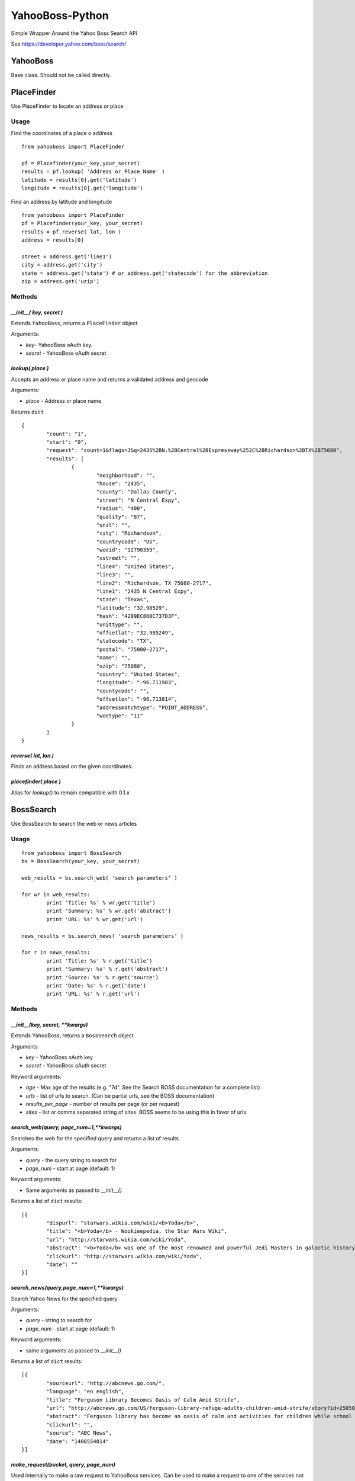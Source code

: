 ================
YahooBoss-Python
================

Simple Wrapper Around the Yahoo Boss Search API

See https://developer.yahoo.com/boss/search/

---------
YahooBoss
---------

Base class. Should not be called directly.

-----------
PlaceFinder
-----------

Use PlaceFinder to locate an address or place

Usage
=====

Find the coordinates of a place o address

::

	from yahooboss import PlaceFinder

	pf = Placefinder(your_key,your_secret)
	results = pf.lookup( 'Address or Place Name' )
	latitude = results[0].get('latitude')
	longitude = results[0].get('longitude')


Find an address by latitude and longitude

::

	from yahooboss import PlaceFinder
	pf = Placefinder(your_key, your_secret)
	results = pf.reverse( lat, lon )
	address = results[0]

	street = address.get('line1')
	city = address.get('city')
	state = address.get('state') # or address.get('statecode') for the abbreviation
	zip = address.get('uzip')


Methods
=======

`__init__( key, secret )`
-------------------------

Extends ``YahooBoss``, returns a ``PlaceFinder`` object

Arguments:

- `key`- YahooBoss oAuth key.
- `secret` - YahooBoss oAuth secret

`lookup( place )`
----------------------

Accepts an address or place name and returns a validated address and geocode

Arguments:

- `place` - Address or place name

Returns ``dict``

::

	{
		"count": "1",
		"start": "0",
		"request": "count=1&flags=J&q=2435%2BN.%2BCentral%2BExpressway%252C%2BRichardson%2BTX%2B75080",
		"results": [
			{
				"neighborhood": "",
				"house": "2435",
				"county": "Dallas County",
				"street": "N Central Expy",
				"radius": "400",
				"quality": "87",
				"unit": "",
				"city": "Richardson",
				"countrycode": "US",
				"woeid": "12790359",
				"xstreet": "",
				"line4": "United States",
				"line3": "",
				"line2": "Richardson, TX 75080-2717",
				"line1": "2435 N Central Expy",
				"state": "Texas",
				"latitude": "32.98529",
				"hash": "4289EC860C737D3F",
				"unittype": "",
				"offsetlat": "32.985249",
				"statecode": "TX",
				"postal": "75080-2717",
				"name": "",
				"uzip": "75080",
				"country": "United States",
				"longitude": "-96.711983",
				"countycode": "",
				"offsetlon": "-96.713814",
				"addressmatchtype": "POINT_ADDRESS",
				"woetype": "11"
			}
		]
	}

`reverse( lat, lon )`
---------------------

Finds an address based on the given coordinates.

`placefinder( place )`
----------------------

Alias for `lookup()` to remain compatible with 0.1.x


----------
BossSearch
----------

Use BossSearch to search the web or news articles

Usage
=====

::

	from yahooboss import BossSearch
	bs = BossSearch(your_key, your_secret)

	web_results = bs.search_web( 'search parameters' )

	for wr in web_results:
		print 'Title: %s' % wr.get('title')
		print 'Summary: %s' % wr.get('abstract')
		print 'URL: %s' % wr.get('url')

	news_results = bs.search_news( 'search parameters' )

	for r in news_results:
		print 'Title: %s' % r.get('title')
		print 'Summary: %s' % r.get('abstract')
		print 'Source: %s' % r.get('source')
		print 'Date: %s' % r.get('date')
		print 'URL: %s' % r.get('url')


Methods
=======

`__init__(key, secret, **kwargs)`
---------------------------------

Extends YahooBoss, returns a ``BossSearch`` object

Arguments

- `key` - YahooBoss oAuth key
- `secret` - YahooBoss oAuth secret

Keyword arguments:

- `age` - Max age of the results (e.g. "7d". See the Search BOSS documentation for a complete list)
- `urls` - list of urls to search. (Can be partial urls, see the BOSS documentation)
- `results_per_page` - number of results per page (or per request)
- `sites` - list or comma separated string of sites. BOSS seems to be using this in favor of urls.

`search_web(query, page_num=1,**kwargs)`
----------------------------------------

Searches the web for the specified query and returns a list of results

Arguments:

- `query` - the query string to search for
- `page_num` - start at page (default: 1)

Keyword arguments:

- Same arguments as passed to `__init__()`

Returns a list of ``dict`` results:

::

	[{
		"dispurl": "starwars.wikia.com/wiki/<b>Yoda</b>",
		"title": "<b>Yoda</b> - Wookieepedia, the Star Wars Wiki",
		"url": "http://starwars.wikia.com/wiki/Yoda",
		"abstract": "<b>Yoda</b> was one of the most renowned and powerful Jedi Masters in galactic history. He was known for his legendary wisdom, mastery of the Force and skills in lightsaber ...",
		"clickurl": "http://starwars.wikia.com/wiki/Yoda",
		"date": ""
	}]

`search_news(query,page_num=1,**kwargs)`
----------------------------------------

Search Yahoo News for the specified query

Arguments:

- `query` - string to search for
- `page_num` - start at page (default: 1)

Keyword arguments:

- same arguments as passed to `__init__()`

Returns a list of ``dict`` results:

::

	[{
		"sourceurl": "http://abcnews.go.com/",
		"language": "en english",
		"title": "Ferguson Library Becomes Oasis of Calm Amid Strife",
		"url": "http://abcnews.go.com/US/ferguson-library-refuge-adults-children-amid-strife/story?id=25050930",
		"abstract": "Ferguson library has become an oasis of calm and activities for children while school postpone during the street protests over the police shooting of Michael Brown.",
		"clickurl": "",
		"source": "ABC News",
		"date": "1408554014"
	}]


`make_request(bucket, query, page_num)`
---------------------------------------

Used internally to make a raw request to YahooBoss services. Can be used to make a request
to one of the services not currently covered by a wrapper function.

Arguments:

- `bucket` - yahoo service bucket (e.g. "news")
- `query` - query string to search
- `page_num` - page to start at

Returns a list of dicts. The structure of the dict depends on the return value from Yahoo

----
TODO
----

The module currently does not support Yahoo's "LimitedWeb", "Images", "Spelling", "Blogs" or "Related Search".

These can be requested via the ``BossSearch.make_request`` method

------
Author
------

ConstituentVoice - opensource@constituentvoice.com

-----------------
Copyright / Legal
-----------------

Use of this module requires YahooBoss credentials and agreement to Yahoo Inc.'s Terms of Service

Yahoo, YahooBoss, BossSearch, and PlaceFinder are trademarks and property of Yahoo Inc.

ConstituentVoice is not affiliated in any way with Yahoo Inc.

This software is licensed under the terms of the BSD License. It is provided to you free to modify
or redistribute but with NO WARRANTY. See LICENSE.txt for details.

Copyright (c) 2015 ConstituentVoice

